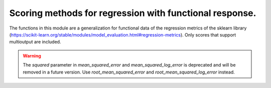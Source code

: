Scoring methods for regression with functional response.
========================================================

The functions in this module are a generalization for functional data of
the regression metrics of the sklearn library
(https://scikit-learn.org/stable/modules/model_evaluation.html#regression-metrics).
Only scores that support multioutput are included.


.. autosummary::
    :toctree: autosummary

     skfda.misc.scoring.explained_variance_score
     skfda.misc.scoring.mean_absolute_error
     skfda.misc.scoring.mean_absolute_percentage_error
     skfda.misc.scoring.mean_squared_error
     skfda.misc.scoring.mean_squared_log_error
     skfda.misc.scoring.r2_score
     skfda.misc.scoring.root_mean_squared_error
     skfda.misc.scoring.root_mean_squared_log_error

.. warning::

    The `squared` parameter in `mean_squared_error` and `mean_squared_log_error`
    is deprecated and will be removed in a future version. Use
    `root_mean_squared_error` and `root_mean_squared_log_error` instead.
